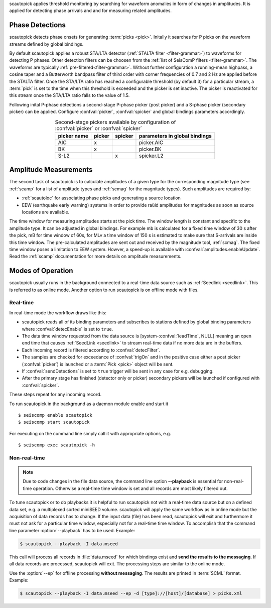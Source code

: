 scautopick applies threshold monitoring by searching for waveform anomalies in
form of changes in amplitudes. It is applied for detecting phase arrivals and
and for measuring related amplitudes.


Phase Detections
================

scautopick detects phase onsets for generating :term:`picks <pick>`. Initally
it searches for P picks on the waveform streams defined by global bindings.

By default scautopick applies a robust STA/LTA detector
(:ref:`STALTA filter <filter-grammar>`) to waveforms for detecting P phases. Other
detection filters can be choosen from the :ref:`list of SeisComP filters <filter-grammar>`.
The waveforms are typically :ref:`pre-filtered<filter-grammar>`.
Without further configuration a running-mean highpass, a cosine taper and a Butterworth
bandpass filter of third order with corner frequencies of 0.7 and 2 Hz are applied before
the STALTA filter. Once the STA/LTA ratio has reached a configurable threshold
(by default 3) for a particular stream, a :term:`pick` is set to the time when this
threshold is exceeded and the picker is set inactive. The picker is reactivated
for this stream once the STA/LTA ratio falls to the value of 1.5.

Following inital P-phase detections a second-stage P-phase picker (post picker) and
a S-phase picker (secondary picker) can be applied. Configure :confval:`picker`,
:confval:`spicker` and global bindings parameters accordingly.

.. csv-table:: Second-stage pickers available by configuration of :confval:`picker` or :confval:`spicker`
   :align: center
   :header: "picker name", "picker","spicker","parameters in global bindings"

   "AIC", "x", "", "picker.AIC"
   "BK", "x", "", "picker.BK"
   "S-L2", "", "x", "spicker.L2"


Amplitude Measurements
======================

The second task of scautopick is to calculate amplitudes of a given type for the
corresponding magnitude type (see :ref:`scamp` for a list of amplitude types and
:ref:`scmag` for the magnitude types). Such amplitudes are required by:

* :ref:`scautoloc` for associating phase picks and generating a source location
* EEW (earthquake early warning) systems in order to provide raüid amplitudes for
  magnitudes as soon as source locations are available.

The time window for measuring amplitudes starts at the pick time. The window
length is constant and specific to the amplitude type. It can be adjusted in
global bindings. For example mb is calculated
for a fixed time window of 30 s after the pick, mB for time window of 60s, for
MLv a time window of 150 s is estimated to make sure that S-arrivals are inside
this time window. The pre-calculated amplitudes are sent out and received by
the magnitude tool, :ref:`scmag`.
The fixed time window poses a limitation to EEW system. Howver, a speed-up is
available with :confval:`amplitudes.enableUpdate`.
Read the :ref:`scamp` documentation for more details on amplitude measurements.


Modes of Operation
==================

scautopick usually runs in the background connected to a real-time data source
such as :ref:`Seedlink <seedlink>`. This is referred to as online mode. Another
option to run scautopick is on offline mode with files.


Real-time
---------

In real-time mode the workflow draws like this:

* scautopick reads all of its binding parameters and subscribes to stations
  defined by global binding parameters where :confval:`detecEnable` is set to ``true``.
* The data time window requested from the data source is [system-:confval:`leadTime`, NULL]
  meaning an open end time that causes :ref:`SeedLink <seedlink>` to stream
  real-time data if no more data are in the buffers.
* Each incoming record is filtered according to :confval:`detecFilter`.
* The samples are checked for exceedance of :confval:`trigOn` and in the positive
  case either a post picker (:confval:`picker`) is launched or a :term:`Pick <pick>`
  object will be sent.
* If :confval:`sendDetections` is set to ``true`` trigger will be sent in any
  case for e.g. debugging.
* After the primary stage has finished (detector only or picker) secondary
  pickers will be launched if configured with :confval:`spicker`.

These steps repeat for any incoming record.

To run scautopick in the background as a daemon module enable and start it ::

$ seiscomp enable scautopick
$ seiscomp start scautopick

For executing on the command line simply call it with appropriate options, e.g. ::

   $ seiscomp exec scautopick -h


Non-real-time
-------------

.. note::

   Due to code changes in the file data source, the command line option **--playback**
   is essential for non-real-time operation. Otherwise a real-time time window
   is set and all records are most likely filtered out.

To tune scautopick or to do playbacks it is helpful to run scautopick not with
a real-time data source but on a defined data set, e.g. a multiplexed sorted miniSEED
volume. scautopick will apply the same workflow as in online mode but the
acquisition of data records has to change. If the input data (file) has been
read, scautopick will exit and furthermore it must not ask for a particular
time window, especially not for a real-time time window. To accomplish that
the command line parameter :option:`--playback` has to be used. Example:

.. code-block:: sh

   $ scautopick --playback -I data.mseed

This call will process all records in :file:`data.mseed` for which bindings
exist and **send the results to the messaging**. If all data records are processed,
scautopick will exit. The processing steps are similar to the online mode.

Use the :option:`--ep` for offline processing **without messaging**. The results are
printed in :term:`SCML` format. Example:

.. code-block:: sh

   $ scautopick --playback -I data.mseed --ep -d [type]://[host]/[database] > picks.xml
